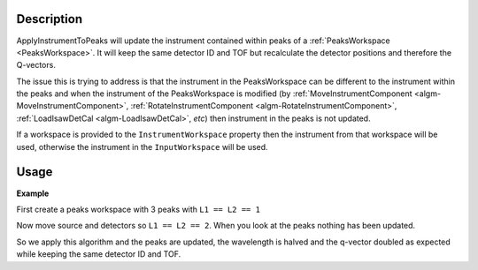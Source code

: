 .. algorithm::

.. summary::

.. relatedalgorithms::

.. properties::

Description
-----------

ApplyInstrumentToPeaks will update the instrument contained within
peaks of a :ref:`PeaksWorkspace <PeaksWorkspace>`. It will keep the
same detector ID and TOF but recalculate the detector positions and
therefore the Q-vectors.

The issue this is trying to address is that the instrument in the
PeaksWorkspace can be different to the instrument within the peaks and
when the instrument of the PeaksWorkspace is modified (by
:ref:`MoveInstrumentComponent <algm-MoveInstrumentComponent>`,
:ref:`RotateInstrumentComponent <algm-RotateInstrumentComponent>`,
:ref:`LoadIsawDetCal <algm-LoadIsawDetCal>`, *etc*) then instrument in
the peaks is not updated.

If a workspace is provided to the ``InstrumentWorkspace`` property
then the instrument from that workspace will be used, otherwise the
instrument in the ``InputWorkspace`` will be used.

Usage
-----

**Example**

First create a peaks workspace with 3 peaks with ``L1 == L2 == 1``

.. testcode:: example

   ws = CreateSampleWorkspace(NumBanks=3, BankPixelWidth=1)
   MoveInstrumentComponent(ws, ComponentName='moderator', RelativePosition=False, X=0, Y=0, Z=-1)
   MoveInstrumentComponent(ws, ComponentName='bank1', RelativePosition=False, X=1, Y=0, Z=0) # θ=90, ϕ=0
   MoveInstrumentComponent(ws, ComponentName='bank2', RelativePosition=False, X=0, Y=1, Z=0) # θ=90, ϕ=90
   MoveInstrumentComponent(ws, ComponentName='bank3', RelativePosition=False, X=0.5, Y=0.5, Z=np.sqrt(2)/2) # θ=45, ϕ=45
   peaks = CreatePeaksWorkspace(ws, NumberOfPeaks=0)

   AddPeak(peaks, ws, TOF=10000, DetectorID=1) # θ=90, ϕ=0
   AddPeak(peaks, ws, TOF=5000, DetectorID=2) # θ=90, ϕ=90
   AddPeak(peaks, ws, TOF=1234, DetectorID=3) # θ=45, ϕ=45

   for n in range(peaks.getNumberPeaks()):
       print("DetID={DetID} TOF={TOF:.1f}μs λ={Wavelength:.4f}Å Qsample={QSample}".format(**peaks.row(n)))

.. testoutput:: example

   DetID=1 TOF=10000.0μs λ=19.7802Å Qsample=[-0.317651,0,0.317651]
   DetID=2 TOF=5000.0μs λ=9.8901Å Qsample=[0,-0.635301,0.635301]
   DetID=3 TOF=1234.0μs λ=2.4409Å Qsample=[-1.28708,-1.28708,0.753953]

Now move source and detectors so ``L1 == L2 == 2``.  When you look at
the peaks nothing has been updated.

.. testcode:: example

   MoveInstrumentComponent(peaks, ComponentName='moderator', RelativePosition=False, X=0, Y=0, Z=-2)
   MoveInstrumentComponent(peaks, ComponentName='bank1', RelativePosition=False, X=2, Y=0, Z=0)
   MoveInstrumentComponent(peaks, ComponentName='bank2', RelativePosition=False, X=0, Y=2, Z=0)
   MoveInstrumentComponent(peaks, ComponentName='bank3', RelativePosition=False, X=1, Y=1, Z=np.sqrt(2))

   for n in range(peaks.getNumberPeaks()):
       print("DetID={DetID} TOF={TOF:.1f}μs λ={Wavelength:.4f}Å Qsample={QSample}".format(**peaks.row(n)))

.. testoutput:: example

   DetID=1 TOF=10000.0μs λ=19.7802Å Qsample=[-0.317651,0,0.317651]
   DetID=2 TOF=5000.0μs λ=9.8901Å Qsample=[0,-0.635301,0.635301]
   DetID=3 TOF=1234.0μs λ=2.4409Å Qsample=[-1.28708,-1.28708,0.753953]

So we apply this algorithm and the peaks are updated, the wavelength
is halved and the q-vector doubled as expected while keeping the same
detector ID and TOF.

.. testcode:: example

   peaks = ApplyInstrumentToPeaks(peaks)

   for n in range(peaks.getNumberPeaks()):
       print("DetID={DetID} TOF={TOF:.1f}μs λ={Wavelength:.4f}Å Qsample={QSample}".format(**peaks.row(n)))

.. testoutput:: example

   DetID=1 TOF=10000.0μs λ=9.8901Å Qsample=[-0.635301,0,0.635301]
   DetID=2 TOF=5000.0μs λ=4.9450Å Qsample=[0,-1.2706,1.2706]
   DetID=3 TOF=1234.0μs λ=1.2204Å Qsample=[-2.57415,-2.57415,1.50791]

.. categories::

.. sourcelink::
